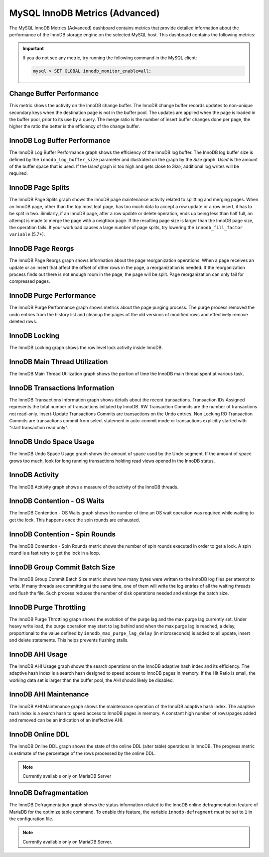 .. _dashboard-mysql-innodb-metrics-advanced:

###############################
MySQL InnoDB Metrics (Advanced)
###############################

The MySQL InnoDB Metrics (Advanced) dashboard contains metrics that provide
detailed information about the performance of the InnoDB storage engine on the
selected MySQL host. This dashboard contains the following metrics:

.. important::

   If you do not see any metric, try running the following command in the
   MySQL client:

   .. code-block:: mysql

      mysql > SET GLOBAL innodb_monitor_enable=all;


.. _dashboard-mysql-innodb-metrics-advanced.change-buffer-performance:

*************************
Change Buffer Performance
*************************

This metric shows the activity on the InnoDB change buffer.  The InnoDB
change buffer records updates to non-unique secondary keys when the destination
page is not in the buffer pool.  The updates are applied when the page is loaded
in the buffer pool, prior to its use by a query.  The merge ratio is the number
of insert buffer changes done per page, the higher the ratio the better is the
efficiency of the change buffer.

.. _dashboard-mysql-innodb-metrics-advanced.innodb-log-buffer-performance:

*****************************
InnoDB Log Buffer Performance
*****************************

The InnoDB Log Buffer Performance graph shows the efficiency of the InnoDB
log buffer.  The InnoDB log buffer size is defined by the
``innodb_log_buffer_size`` parameter and illustrated on the graph by the
*Size* graph.  *Used* is the amount of the buffer space that is used.  If the
*Used* graph is too high and gets close to *Size*, additional log writes will be
required.

.. _dashboard-mysql-innodb-metrics-advanced.innodb-page-splits:

******************
InnoDB Page Splits
******************

The InnoDB Page Splits graph shows the InnoDB page maintenance activity
related to splitting and merging pages.  When an InnoDB page, other than the
top most leaf page, has too much data to accept a row update or a row insert, it
has to be split in two.  Similarly, if an InnoDB page, after a row update or
delete operation, ends up being less than half full, an attempt is made to merge
the page with a neighbor page. If the resulting page size is larger than the
InnoDB page size, the operation fails.  If your workload causes a large number
of page splits, try lowering the ``innodb_fill_factor variable`` (5.7+).

.. _dashboard-mysql-innodb-metrics-advanced.innodb-page-reorgs:

******************
InnoDB Page Reorgs
******************

The InnoDB Page Reorgs graph shows information about the page reorganization
operations.  When a page receives an update or an insert that affect the offset
of other rows in the page, a reorganization is needed.  If the reorganization
process finds out there is not enough room in the page, the page will be
split. Page reorganization can only fail for compressed pages.

.. _dashboard-mysql-innodb-metrics-advanced.innodb-purge-performance:

************************
InnoDB Purge Performance
************************

The InnoDB Purge Performance graph shows metrics about the page purging
process.  The purge process removed the undo entries from the history list and
cleanup the pages of the old versions of modified rows and effectively remove
deleted rows.

.. _dashboard-mysql-innodb-metrics-advanced.innodb-locking:

**************
InnoDB Locking
**************

The InnoDB Locking graph shows the row level lock activity inside InnoDB.

.. _dashboard-mysql-innodb-metrics-advanced.innodb-main-thread-utilization:

******************************
InnoDB Main Thread Utilization
******************************

The InnoDB Main Thread Utilization graph shows the portion of time the
InnoDB main thread spent at various task.

.. _dashboard-mysql-innodb-metrics-advanced.innodb-transactions-information:

*******************************
InnoDB Transactions Information
*******************************

The InnoDB Transactions Information graph shows details about the recent
transactions.  Transaction IDs Assigned represents the total number of
transactions initiated by InnoDB.  RW Transaction Commits are the number of
transactions not read-only. Insert-Update Transactions Commits are transactions
on the Undo entries.  Non Locking RO Transaction Commits are transactions commit
from select statement in auto-commit mode or transactions explicitly started
with "start transaction read only".

.. _dashboard-mysql-innodb-metrics-advanced.innodb-undo-space-usage:

***********************
InnoDB Undo Space Usage
***********************

The InnoDB Undo Space Usage graph shows the amount of space used by the Undo
segment.  If the amount of space grows too much, look for long running
transactions holding read views opened in the InnoDB status.

.. _dashboard-mysql-innodb-metrics-advanced.innodb-activity:

***************
InnoDB Activity
***************

The InnoDB Acitivity graph shows a measure of the activity of the InnoDB
threads.

.. _dashboard-mysql-innodb-metrics-advanced.innodb-contention-os-waits:

****************************
InnoDB Contention - OS Waits
****************************

The InnoDB Contention - OS Waits graph shows the number of time an OS wait
operation was required while waiting to get the lock.  This happens once the
spin rounds are exhausted.

.. _dashboard-mysql-innodb-metrics-advanced.innodb-contention-spin-rounds:

*******************************
InnoDB Contention - Spin Rounds
*******************************

The InnoDB Contention - Spin Rounds metric shows the number of spin rounds
executed in order to get a lock.  A spin round is a fast retry to get the lock
in a loop.

.. _dashboard-mysql-innodb-metrics-advanced.innodb-group-commit-batch-size:

******************************
InnoDB Group Commit Batch Size
******************************

The InnoDB Group Commit Batch Size metric shows how many bytes were written to
the InnoDB log files per attempt to write.  If many threads are committing at
the same time, one of them will write the log entries of all the waiting threads
and flush the file.  Such process reduces the number of disk operations needed
and enlarge the batch size.

.. _dashboard-mysql-innodb-metrics-advanced.innodb-purge-throttling:

***********************
InnoDB Purge Throttling
***********************

The InnoDB Purge Throttling graph shows the evolution of the purge lag and the
max purge lag currently set.  Under heavy write load, the purge operation may
start to lag behind and when the max purge lag is reached, a delay, proportional
to the value defined by ``innodb_max_purge_lag_delay`` (in microseconds) is added to
all update, insert and delete statements.  This helps prevents flushing stalls.

.. _dashboard-mysql-innodb-metrics-advanced.innodb-ahi-usage:

****************
InnoDB AHI Usage
****************

The InnoDB AHI Usage graph shows the search operations on the InnoDB
adaptive hash index and its efficiency.  The adaptive hash index is a search
hash designed to speed access to InnoDB pages in memory.  If the Hit Ratio is
small, the working data set is larger than the buffer pool, the AHI should
likely be disabled.

.. _dashboard-mysql-innodb-metrics-advanced.innodb-ahi-maintenance:

**********************
InnoDB AHI Maintenance
**********************

The InnoDB AHI Maintenance graph shows the maintenance operation of the
InnoDB adaptive hash index.  The adaptive hash index is a search hash to speed
access to InnoDB pages in memory. A constant high number of rows/pages added
and removed can be an indication of an ineffective AHI.

.. _dashboard-mysql-innodb-metrics-advanced.innodb-online-ddl:

*****************
InnoDB Online DDL
*****************

The InnoDB Online DDL graph shows the state of the online DDL (alter table)
operations in InnoDB.  The progress metric is estimate of the percentage of
the rows processed by the online DDL.

.. note::

   Currently available only on MariaDB Server

.. _dashboard-mysql-innodb-metrics-advanced.innodb-defragmentation:

**********************
InnoDB Defragmentation
**********************

The InnoDB Defragmentation graph shows the status information related to the
InnoDB online defragmentation feature of MariaDB for the optimize table
command.  To enable this feature, the variable ``innodb-defragment`` must be set to
``1`` in the configuration file.

.. note::

   Currently available only on MariaDB Server.


.. seealso::

   `MySQL 5.6 innodb_max_purge_lag Documentation <https://dev.mysql.com/doc/refman/5.6/en/innodb-parameters.html#sysvar_innodb_max_purge_lag>`__
